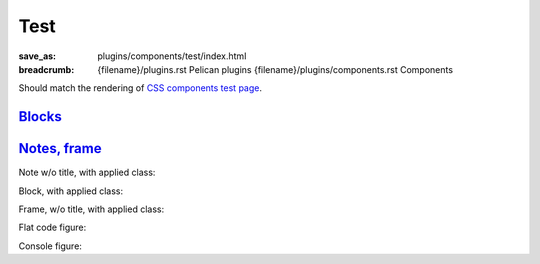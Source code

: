 ..
    This file is part of m.css.

    Copyright © 2017, 2018, 2019 Vladimír Vondruš <mosra@centrum.cz>

    Permission is hereby granted, free of charge, to any person obtaining a
    copy of this software and associated documentation files (the "Software"),
    to deal in the Software without restriction, including without limitation
    the rights to use, copy, modify, merge, publish, distribute, sublicense,
    and/or sell copies of the Software, and to permit persons to whom the
    Software is furnished to do so, subject to the following conditions:

    The above copyright notice and this permission notice shall be included
    in all copies or substantial portions of the Software.

    THE SOFTWARE IS PROVIDED "AS IS", WITHOUT WARRANTY OF ANY KIND, EXPRESS OR
    IMPLIED, INCLUDING BUT NOT LIMITED TO THE WARRANTIES OF MERCHANTABILITY,
    FITNESS FOR A PARTICULAR PURPOSE AND NONINFRINGEMENT. IN NO EVENT SHALL
    THE AUTHORS OR COPYRIGHT HOLDERS BE LIABLE FOR ANY CLAIM, DAMAGES OR OTHER
    LIABILITY, WHETHER IN AN ACTION OF CONTRACT, TORT OR OTHERWISE, ARISING
    FROM, OUT OF OR IN CONNECTION WITH THE SOFTWARE OR THE USE OR OTHER
    DEALINGS IN THE SOFTWARE.
..

Test
####

:save_as: plugins/components/test/index.html
:breadcrumb: {filename}/plugins.rst Pelican plugins
             {filename}/plugins/components.rst Components

Should match the rendering of
`CSS components test page <{filename}/css/components-test.rst>`_.

Blocks_
=======

.. container:: m-row

    .. container:: m-col-m-3 m-col-s-6

        .. block-default:: Default block

            Lorem ipsum dolor sit amet, consectetur adipiscing elit. Vivamus
            ultrices a erat eu suscipit. `Link. <#>`_

    .. container:: m-col-m-3 m-col-s-6

        .. block-primary:: Primary block

            Lorem ipsum dolor sit amet, consectetur adipiscing elit. Vivamus
            ultrices a erat eu suscipit. `Link. <#>`_

    .. container:: m-col-m-3 m-col-s-6

        .. block-success:: Success block

            Lorem ipsum dolor sit amet, consectetur adipiscing elit. Vivamus
            ultrices a erat eu suscipit. `Link. <#>`_

    .. container:: m-col-m-3 m-col-s-6

        .. block-warning:: Warning block

            Lorem ipsum dolor sit amet, consectetur adipiscing elit. Vivamus
            ultrices a erat eu suscipit. `Link. <#>`_

    .. container:: m-col-m-3 m-col-s-6

        .. block-danger:: Danger block

            Lorem ipsum dolor sit amet, consectetur adipiscing elit. Vivamus
            ultrices a erat eu suscipit. `Link. <#>`_

    .. container:: m-col-m-3 m-col-s-6

        .. block-info:: Info block

            Lorem ipsum dolor sit amet, consectetur adipiscing elit. Vivamus
            ultrices a erat eu suscipit. `Link. <#>`_

    .. container:: m-col-m-3 m-col-s-6

        .. block-dim:: Dim block

            Lorem ipsum dolor sit amet, consectetur adipiscing elit. Vivamus
            ultrices a erat eu suscipit. `Link. <#>`_

    .. container:: m-col-m-3 m-col-s-6

        .. block-flat:: Flat block

            Lorem ipsum dolor sit amet, consectetur adipiscing elit. Vivamus
            ultrices a erat eu suscipit. `Link. <#>`_

`Notes, frame`_
===============

.. container:: m-row

    .. container:: m-col-m-3 m-col-s-6

        .. note-default:: Default note

            Lorem ipsum dolor sit amet, consectetur adipiscing elit. Vivamus
            ultrices a erat eu suscipit. `Link. <#>`_

    .. container:: m-col-m-3 m-col-s-6

        .. note-primary:: Primary note

            Lorem ipsum dolor sit amet, consectetur adipiscing elit. Vivamus
            ultrices a erat eu suscipit. `Link. <#>`_

    .. container:: m-col-m-3 m-col-s-6

        .. note-success:: Success note

            Lorem ipsum dolor sit amet, consectetur adipiscing elit. Vivamus
            ultrices a erat eu suscipit. `Link. <#>`_

    .. container:: m-col-m-3 m-col-s-6

        .. note-warning:: Warning note

            Lorem ipsum dolor sit amet, consectetur adipiscing elit. Vivamus
            ultrices a erat eu suscipit. `Link. <#>`_

    .. container:: m-col-m-3 m-col-s-6

        .. note-danger:: Danger note

            Lorem ipsum dolor sit amet, consectetur adipiscing elit. Vivamus
            ultrices a erat eu suscipit. `Link. <#>`_

    .. container:: m-col-m-3 m-col-s-6

        .. note-info:: Info note

            Lorem ipsum dolor sit amet, consectetur adipiscing elit. Vivamus
            ultrices a erat eu suscipit. `Link. <#>`_

    .. container:: m-col-m-3 m-col-s-6

        .. note-dim:: Dim note

            Lorem ipsum dolor sit amet, consectetur adipiscing elit. Vivamus
            ultrices a erat eu suscipit. `Link. <#>`_

    .. container:: m-col-m-3 m-col-s-6

        .. frame:: Frame

            Lorem ipsum dolor sit amet, consectetur adipiscing elit. Vivamus
            ultrices a erat eu suscipit. `Link. <#>`_

Note w/o title, with applied class:

.. note-default::
    :class: m-text-center

    Some center-aligned content.

Block, with applied class:

.. block-warning:: Warning block
    :class: m-text-right

    Aligned to the right

Frame, w/o title, with applied class:

.. frame::
    :class: m-text-center

    Centered frame content

Flat code figure:

.. code-figure::
    :class: m-flat

    ::

        Some
            code
        snippet

    And a resulting output.

Console figure:

.. console-figure::

    .. include:: math-and-code-console.ansi
        :code: ansi

    And a description of that illegal crackery that's done above.
